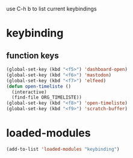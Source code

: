 #+STARTUP: content
use C-h b to list current keybindings

* keybinding
** function keys
#+begin_src emacs-lisp
  (global-set-key (kbd "<f5>") 'dashboard-open)
  (global-set-key (kbd "<f6>") 'mastodon)
  (global-set-key (kbd "<f7>") 'elfeed)
  (defun open-timeliste ()
    (interactive)
    (find-file ORG_TIMELISTE))
  (global-set-key (kbd "<f8>") 'open-timeliste)
  (global-set-key (kbd "<f9>") 'scratch-buffer)
#+end_src 
* loaded-modules
#+begin_src emacs-lisp
  (add-to-list 'loaded-modules "keybinding")
#+end_src


